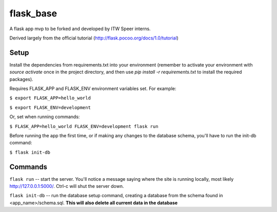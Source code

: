 flask_base
==========

A flask app mvp to be forked and developed by ITW Speer interns.

Derived largely from the official tutorial (http://flask.pocoo.org/docs/1.0/tutorial)


Setup
-----
Install the dependencies from requirements.txt into your environment (remember
to activate your environment with `source activate` once in the project
directory, and then use `pip install -r requirements.txt` to install the
required packages).

Requires FLASK_APP and FLASK_ENV environment variables set. For example:

``$ export FLASK_APP=hello_world``

``$ export FLASK_ENV=development``

Or, set when running commands:

``$ FLASK_APP=hello_world FLASK_ENV=development flask run``

Before running the app the first time, or if making any changes to the database
schema, you'll have to run the init-db command:

``$ flask init-db``


Commands
--------
``flask run`` -- start the server. You'll notice a message saying where the site
is running locally, most likely http://127.0.0.1:5000/. Ctrl-c will shut the
server down.

``flask init-db`` -- run the database setup command, creating a database from
the schema found in <app_name>/schema.sql. **This will also delete all
current data in the database**
